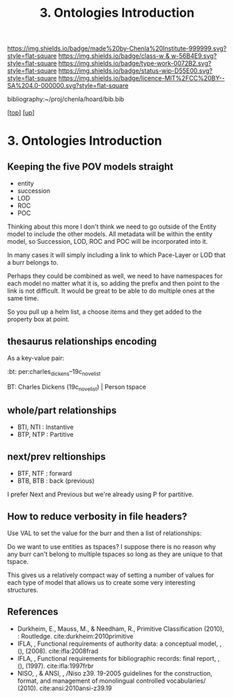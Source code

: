 #   -*- mode: org; fill-column: 60 -*-

#+TITLE: 3. Ontologies Introduction 
#+STARTUP: showall
#+TOC: headlines 4
#+PROPERTY: filename

[[https://img.shields.io/badge/made%20by-Chenla%20Institute-999999.svg?style=flat-square]] 
[[https://img.shields.io/badge/class-w & w-56B4E9.svg?style=flat-square]]
[[https://img.shields.io/badge/type-work-0072B2.svg?style=flat-square]]
[[https://img.shields.io/badge/status-wip-D55E00.svg?style=flat-square]]
[[https://img.shields.io/badge/licence-MIT%2FCC%20BY--SA%204.0-000000.svg?style=flat-square]]

bibliography:~/proj/chenla/hoard/bib.bib

[[[../../index.org][top]]] [[[../index.org][up]]]

* 3. Ontologies Introduction
:PROPERTIES:
:CUSTOM_ID:
:Name:     /home/deerpig/proj/chenla/warp/04/03/intro.org
:Created:  2018-05-18T09:04@Prek Leap (11.642600N-104.919210W)
:ID:       363354f9-4283-4479-9c6e-640d1f4f4006
:VER:      579881150.839522928
:GEO:      48P-491193-1287029-15
:BXID:     proj:GJQ5-5331
:Class:    primer
:Type:     work
:Status:   wip
:Licence:  MIT/CC BY-SA 4.0
:END:


** Keeping the five POV models straight

 - entity
 - succession
 - LOD
 - ROC
 - POC

Thinking about this more I don't think we need to go outside of the
Entity model to include the other models.  All metadata will be within
the entity model, so Succession, LOD, ROC and POC will be incorporated
into it.

In many cases it will simply including a link to which Pace-Layer or
LOD that a burr belongs to.

Perhaps they could be combined as well, we need to have namespaces for
each model no matter what it is, so adding the prefix and then point
to the link is not difficult.  It would be great to be able to do
multiple ones at the same time.

So you pull up a helm list, a choose items and they get added to the
property box at point.

** thesaurus relationships encoding

As a key-value pair:

  :bt: per:charles_dickens--19c_novelist

  #+BT: per:charles_dickens--19c_novelist

  BT: Charles Dickens (19c_novelist)  | Person tspace

** whole/part relationships

 - BTI, NTI : Instantive
 - BTP, NTP : Partitive

** next/prev reltionships

 - BTF, NTF : forward
 - BTB, BTB : back (previous) 

I prefer Next and Previous but we're already using P for partitive.

** How to reduce verbosity in file headers?

Use VAL to set the  value for the burr and then a list of
relationships:

   #+LAYER:   VAL=civ:culture BT=civ:governance
   #+STAGE:   VAL=civ:tools  NT=civ:clockwork 
   #+LOD:     VAL=lod:min
   #+ENTITY:  VAL=exp:Christmas_Carol--novela RT=exp:Christmas_Carol--play

Do we want to use entities as tspaces?  I suppose there is no reason
why any burr can't belong to multiple tspaces so long as they are
unique to that tspace.
    
This gives us a relatively compact way of setting a number of values
for each type of model that allows us to create some very interesting
structures.

** References

  - Durkheim, E., Mauss, M., & Needham, R., Primitive
    Classification (2010), : Routledge.
    cite:durkheim:2010primitive
  - IFLA, , Functional requirements of authority data: a conceptual
    model, , (), (2008).
    cite:ifla:2008frad
  - IFLA, , Functional requirements for bibliographic records: final
    report, , (), (1997).
    cite:ifla:1997frbr
  - NISO, , & ANSI, , /Niso z39. 19-2005 guidelines for the
    construction, format, and management of monolingual controlled
    vocabularies/ (2010).
    cite:ansi:2010ansi-z39.19
